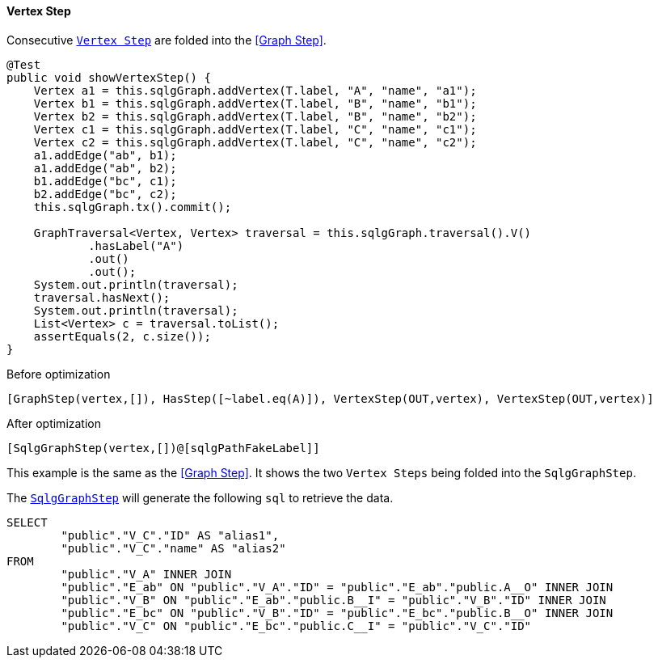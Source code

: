 ==== Vertex Step

Consecutive link:{tinkerpop-docs}#vertex-steps[`Vertex Step`] are folded into the <<Graph Step>>.

[source,java,options="nowrap"]
----
@Test
public void showVertexStep() {
    Vertex a1 = this.sqlgGraph.addVertex(T.label, "A", "name", "a1");
    Vertex b1 = this.sqlgGraph.addVertex(T.label, "B", "name", "b1");
    Vertex b2 = this.sqlgGraph.addVertex(T.label, "B", "name", "b2");
    Vertex c1 = this.sqlgGraph.addVertex(T.label, "C", "name", "c1");
    Vertex c2 = this.sqlgGraph.addVertex(T.label, "C", "name", "c2");
    a1.addEdge("ab", b1);
    a1.addEdge("ab", b2);
    b1.addEdge("bc", c1);
    b2.addEdge("bc", c2);
    this.sqlgGraph.tx().commit();

    GraphTraversal<Vertex, Vertex> traversal = this.sqlgGraph.traversal().V()
            .hasLabel("A")
            .out()
            .out();
    System.out.println(traversal);
    traversal.hasNext();
    System.out.println(traversal);
    List<Vertex> c = traversal.toList();
    assertEquals(2, c.size());
}
----

[options="nowrap"]
.Before optimization
----
[GraphStep(vertex,[]), HasStep([~label.eq(A)]), VertexStep(OUT,vertex), VertexStep(OUT,vertex)]
----

.After optimization
----
[SqlgGraphStep(vertex,[])@[sqlgPathFakeLabel]]
----

This example is the same as the <<Graph Step>>. It shows the two `Vertex Steps` being folded into the `SqlgGraphStep`.

The link:{apidocs}/org/umlg/sqlg/step/SqlgGraphStep.html[`SqlgGraphStep`] will generate the following `sql` to retrieve the data.

[source,sql,options="nowrap"]
----
SELECT
	"public"."V_C"."ID" AS "alias1",
	"public"."V_C"."name" AS "alias2"
FROM
	"public"."V_A" INNER JOIN
	"public"."E_ab" ON "public"."V_A"."ID" = "public"."E_ab"."public.A__O" INNER JOIN
	"public"."V_B" ON "public"."E_ab"."public.B__I" = "public"."V_B"."ID" INNER JOIN
	"public"."E_bc" ON "public"."V_B"."ID" = "public"."E_bc"."public.B__O" INNER JOIN
	"public"."V_C" ON "public"."E_bc"."public.C__I" = "public"."V_C"."ID"
----